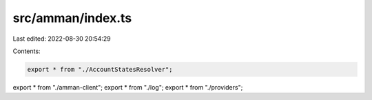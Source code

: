 src/amman/index.ts
==================

Last edited: 2022-08-30 20:54:29

Contents:

.. code-block:: ts

    export * from "./AccountStatesResolver";
export * from "./amman-client";
export * from "./log";
export * from "./providers";


